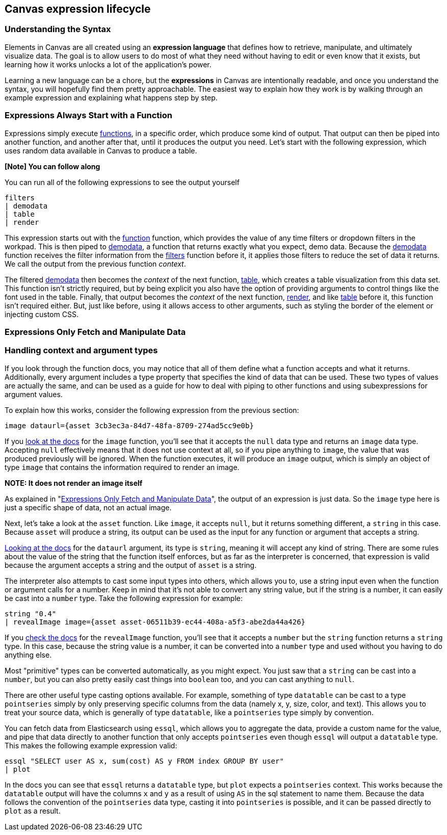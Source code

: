 [role="xpack"]
[[canvas-expression-lifecycle]]
== Canvas expression lifecycle


=== Understanding the Syntax

Elements in Canvas are all created using an *expression language* that defines how to retrieve, manipulate, and ultimately visualize data. The goal is to allow users to do most of what they need without having to edit or even know that it exists, but learning how it works unlocks a lot of the application’s power.

Learning a new language can be a chore, but the *expressions* in Canvas are intentionally readable, and once you understand the syntax, you will hopefully find them pretty approachable. The easiest way to explain how they work is by walking through an example expression and explaining what happens step by step. 

=== Expressions Always Start with a Function

Expressions simply execute <<canvas-function-reference, functions>>, in a specific order, which produce some kind of output. That output can then be piped into another function, and another after that, until it produces the output you need. Let’s start with the following expression, which uses random data available in Canvas to produce a table.

*[Note] You can follow along*

You can run all of the following expressions to see the output yourself

[source,text]
----
filters
| demodata
| table
| render
----

This expression starts out with the <<filters_fn, function>> function, which provides the value of any time filters or dropdown filters in the workpad. This is then piped to <<demodata_fn, demodata>>, a function that returns exactly what you expect, demo data. Because the <<demodata_fn, demodata>> function receives the filter information from the <<filters_fn, filters>> function before it, it applies those filters to reduce the set of data it returns. We call the output from the previous function _context_.

The filtered <<demodata_fn, demodata>> then becomes the _context_ of the next function, <<table_fn, table>>, which creates a table visualization from this data set. This function isn’t strictly required, but by being explicit you also have the option of providing arguments to control things like the font used in the table. Finally, that output becomes the _context_ of the next function, <<render_fn, render>>, and like <<table_fn, table>> before it, this function isn’t required either. But, just like before, using it allows access to other arguments, such as styling the border of the element or injecting custom CSS.


[[canvas-expressions-only-fetch-and-manipulate-data]]
=== Expressions Only Fetch and Manipulate Data


[[canvas-handling-context-and-argument-types]]
=== Handling context and argument types
If you look through the function docs, you may notice that all of them define what a function accepts and what it returns. Additionally, every argument includes a type property that specifies the kind of data that can be used. These two types of values are actually the same, and can be used as a guide for how to deal with piping to other functions and using subexpressions for argument values. 

To explain how this works, consider the following expression from the previous section:

[source,text]
----
image dataurl={asset 3cb3ec3a-84d7-48fa-8709-274ad5cc9e0b}
----

If you <<image_fn,look at the docs>> for the `image` function, you’ll see that it accepts the `null` data type and returns an `image` data type. Accepting `null` effectively means that it does not use context at all, so if you pipe anything to `image`, the value that was produced previously will be ignored. When the function executes, it will produce an `image` output, which is simply an object of type `image` that contains the information required to render an image. 

*NOTE: It does not render an image itself*

As explained in "<<canvas-expressions-only-fetch-and-manipulate-data>>", the output of an expression is just data. So the `image` type here is just a specific shape of data, not an actual image.

Next, let’s take a look at the `asset` function. Like `image`, it accepts `null`, but it returns something different, a `string` in this case. Because `asset` will produce a string, its output can be used as the input for any function or argument that accepts a string. 

<<asset_fn,Looking at the docs>> for the `dataurl` argument, its type is `string`, meaning it will accept any kind of string. There are some rules about the value of the string that the function itself enforces, but as far as the interpreter is concerned, that expression is valid because the argument accepts a string and the output of `asset` is a string. 

The interpreter also attempts to cast some input types into others, which allows you to, use a string input even when the function or argument calls for a number. Keep in mind that it’s not able to convert any string value, but if the string is a number, it can easily be cast into a `number` type. Take the following expression for example:

[source,text]
----
string "0.4"
| revealImage image={asset asset-06511b39-ec44-408a-a5f3-abe2da44a426}
----

If you <<revealImage_fn,check the docs>> for the `revealImage` function, you’ll see that it accepts a `number` but the `string` function returns a `string` type. In this case, because the string value is a number, it can be converted into a `number` type and used without you having to do anything else. 

Most "primitive" types can be converted automatically, as you might expect. You just saw that a `string` can be cast into a `number`, but you can also pretty easily cast things into `boolean` too, and you can cast anything to `null`. 

There are other useful type casting options available. For example, something of type `datatable` can be cast to a type `pointseries` simply by only preserving specific columns from the data (namely x, y, size, color, and text). This allows you to treat your source data, which is generally of type `datatable`, like a `pointseries` type simply by convention. 

You can fetch data from Elasticsearch using `essql`, which allows you to aggregate the data, provide a custom name for the value, and pipe that data directly to another function that only accepts `pointseries` even though `essql` will output a `datatable` type. This makes the following example expression valid:

[source,text]
----
essql "SELECT user AS x, sum(cost) AS y FROM index GROUP BY user"
| plot
----

In the docs you can see that `essql` returns a `datatable` type, but `plot` expects a `pointseries` context. This works because the `datatable` output will have the columns `x` and `y` as a result of using `AS` in the sql statement to name them. Because the data follows the convention of the `pointseries` data type, casting it into `pointseries` is possible, and it can be passed directly to `plot` as a result. 
